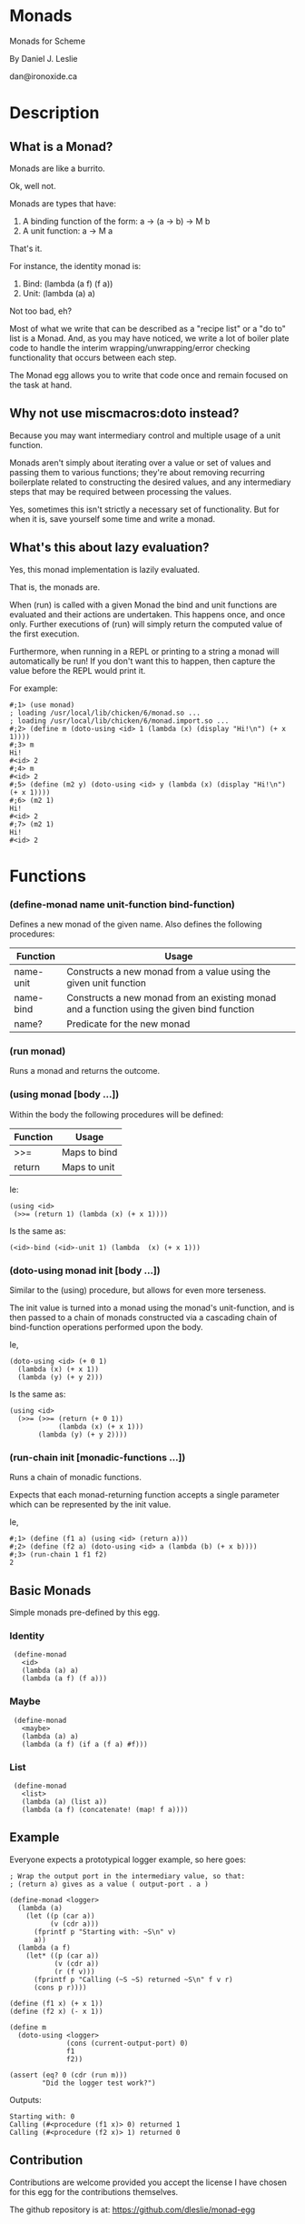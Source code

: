 * Monads

Monads for Scheme

By Daniel J. Leslie

dan@ironoxide.ca

* Description

** What is a Monad?

Monads are like a burrito.

Ok, well not.

Monads are types that have:

1. A binding function of the form: a -> (a -> b) -> M b
2. A unit function: a -> M a

That's it.

For instance, the identity monad is:

1. Bind: (lambda (a f) (f a))
2. Unit: (lambda (a) a)

Not too bad, eh?

Most of what we write that can be described as a "recipe list" or a "do to" list is a Monad. And, as you may have noticed, we write a lot of boiler plate code to handle the interim wrapping/unwrapping/error checking functionality that occurs between each step.

The Monad egg allows you to write that code once and remain focused on the task at hand.

** Why not use miscmacros:doto instead?

Because you may want intermediary control and multiple usage of a unit function.

Monads aren't simply about iterating over a value or set of values and passing them to various functions; they're about removing recurring boilerplate related to constructing the desired values, and any intermediary steps that may be required between processing the values.

Yes, sometimes this isn't strictly a necessary set of functionality. But for when it is, save yourself some time and write a monad.

** What's this about lazy evaluation?

Yes, this monad implementation is lazily evaluated.

That is, the monads are.

When (run) is called with a given Monad the bind and unit functions are evaluated and their actions are undertaken. This happens once, and once only. Further executions of (run) will simply return the computed value of the first execution.

Furthermore, when running in a REPL or printing to a string a monad will automatically be run!
If you don't want this to happen, then capture the value before the REPL would print it.

For example:
: #;1> (use monad)
: ; loading /usr/local/lib/chicken/6/monad.so ...
: ; loading /usr/local/lib/chicken/6/monad.import.so ...
: #;2> (define m (doto-using <id> 1 (lambda (x) (display "Hi!\n") (+ x 1))))
: #;3> m
: Hi!
: #<id> 2
: #;4> m
: #<id> 2
: #;5> (define (m2 y) (doto-using <id> y (lambda (x) (display "Hi!\n") (+ x 1))))
: #;6> (m2 1)
: Hi!
: #<id> 2
: #;7> (m2 1)
: Hi!
: #<id> 2

* Functions

*** (define-monad name unit-function bind-function)

Defines a new monad of the given name. Also defines the following procedures:

| Function  | Usage                                                                                      |
|-----------+--------------------------------------------------------------------------------------------|
| name-unit | Constructs a new monad from a value using the given unit function                          |
| name-bind | Constructs a new monad from an existing monad and a function using the given bind function |
| name?     | Predicate for the new monad                                                                |

*** (run monad)

Runs a monad and returns the outcome.

*** (using monad [body ...])

Within the body the following procedures will be defined:

| Function | Usage        |
|----------+--------------|
| >>=      | Maps to bind |
| return   | Maps to unit |

Ie:

: (using <id>
:  (>>= (return 1) (lambda (x) (+ x 1))))

Is the same as:

: (<id>-bind (<id>-unit 1) (lambda  (x) (+ x 1)))

*** (doto-using monad init [body ...])

Similar to the (using) procedure, but allows for even more terseness.

The init value is turned into a monad using the monad's unit-function, and is then passed to a chain of monads constructed via a cascading chain of bind-function operations performed upon the body.

Ie,

: (doto-using <id> (+ 0 1)
:   (lambda (x) (+ x 1))
:   (lambda (y) (+ y 2)))

Is the same as:

: (using <id>
:   (>>= (>>= (return (+ 0 1)) 
:             (lambda (x) (+ x 1)))
:        (lambda (y) (+ y 2))))

*** (run-chain init [monadic-functions ...])

Runs a chain of monadic functions.

Expects that each monad-returning function accepts a single parameter which can be represented by the init value.

Ie,

: #;1> (define (f1 a) (using <id> (return a)))
: #;2> (define (f2 a) (doto-using <id> a (lambda (b) (+ x b))))
: #;3> (run-chain 1 f1 f2)
: 2

** Basic Monads

Simple monads pre-defined by this egg.

*** Identity

:  (define-monad
:    <id>
:    (lambda (a) a)
:    (lambda (a f) (f a)))

*** Maybe

:  (define-monad
:    <maybe>
:    (lambda (a) a)
:    (lambda (a f) (if a (f a) #f)))

*** List

:  (define-monad
:    <list>
:    (lambda (a) (list a))
:    (lambda (a f) (concatenate! (map! f a))))

** Example

Everyone expects a prototypical logger example, so here goes:

: ; Wrap the output port in the intermediary value, so that:
: ; (return a) gives as a value ( output-port . a )
:
: (define-monad <logger>
:   (lambda (a) 
:     (let ((p (car a))
:           (v (cdr a)))
:       (fprintf p "Starting with: ~S\n" v)
:       a))
:   (lambda (a f)
:     (let* ((p (car a))
:            (v (cdr a))
:            (r (f v)))
:       (fprintf p "Calling (~S ~S) returned ~S\n" f v r)
:       (cons p r))))
: 
: (define (f1 x) (+ x 1))
: (define (f2 x) (- x 1))
: 
: (define m
:   (doto-using <logger> 
:               (cons (current-output-port) 0) 
:               f1 
:               f2))
: 
: (assert (eq? 0 (cdr (run m)))
:         "Did the logger test work?")

Outputs:

: Starting with: 0
: Calling (#<procedure (f1 x)> 0) returned 1
: Calling (#<procedure (f2 x)> 1) returned 0

** Contribution

Contributions are welcome provided you accept the license I have chosen for this egg for the contributions themselves.

The github repository is at: https://github.com/dleslie/monad-egg

* License

Copyright 2012 Daniel J. Leslie. All rights reserved.

Redistribution and use in source and binary forms, with or without modification, are
permitted provided that the following conditions are met:

   1. Redistributions of source code must retain the above copyright notice, this list of
      conditions and the following disclaimer.

   2. Redistributions in binary form must reproduce the above copyright notice, this list
      of conditions and the following disclaimer in the documentation and/or other materials
      provided with the distribution.

THIS SOFTWARE IS PROVIDED BY DANIEL J. LESLIE ''AS IS'' AND ANY EXPRESS OR IMPLIED
WARRANTIES, INCLUDING, BUT NOT LIMITED TO, THE IMPLIED WARRANTIES OF MERCHANTABILITY AND
FITNESS FOR A PARTICULAR PURPOSE ARE DISCLAIMED. IN NO EVENT SHALL DANIEL J. LESLIE OR
CONTRIBUTORS BE LIABLE FOR ANY DIRECT, INDIRECT, INCIDENTAL, SPECIAL, EXEMPLARY, OR
CONSEQUENTIAL DAMAGES (INCLUDING, BUT NOT LIMITED TO, PROCUREMENT OF SUBSTITUTE GOODS OR
SERVICES; LOSS OF USE, DATA, OR PROFITS; OR BUSINESS INTERRUPTION) HOWEVER CAUSED AND ON
ANY THEORY OF LIABILITY, WHETHER IN CONTRACT, STRICT LIABILITY, OR TORT (INCLUDING
NEGLIGENCE OR OTHERWISE) ARISING IN ANY WAY OUT OF THE USE OF THIS SOFTWARE, EVEN IF
ADVISED OF THE POSSIBILITY OF SUCH DAMAGE.

The views and conclusions contained in the software and documentation are those of the
authors and should not be interpreted as representing official policies, either expressed
or implied, of Daniel J. Leslie.
